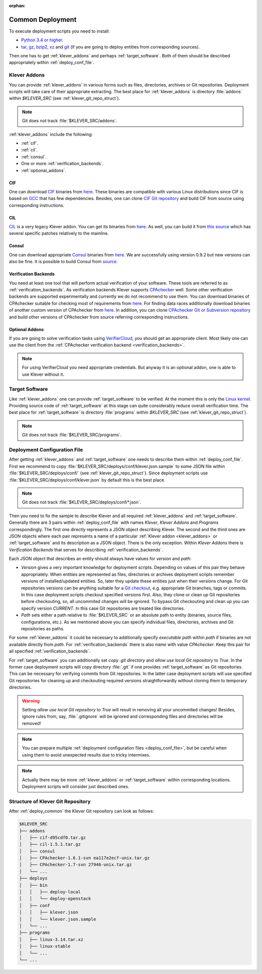 .. Copyright (c) 2018 ISP RAS (http://www.ispras.ru)
   Ivannikov Institute for System Programming of the Russian Academy of Sciences
   Licensed under the Apache License, Version 2.0 (the "License");
   you may not use this file except in compliance with the License.
   You may obtain a copy of the License at
       http://www.apache.org/licenses/LICENSE-2.0
   Unless required by applicable law or agreed to in writing, software
   distributed under the License is distributed on an "AS IS" BASIS,
   WITHOUT WARRANTIES OR CONDITIONS OF ANY KIND, either express or implied.
   See the License for the specific language governing permissions and
   limitations under the License.

:orphan:

.. _deploy_common:

Common Deployment
=================

To execute deployment scripts you need to install:

* `Python 3.4 or higher <https://www.python.org/>`_.
* `tar <https://www.gnu.org/software/tar/>`__,
  `gz <https://www.gnu.org/software/gzip/>`__,
  `bzip2 <http://www.bzip.org/>`__,
  `xz <https://tukaani.org/xz/>`__ and
  `git <https://git-scm.com/>`__
  (if you are going to deploy entities from corresponding sources).

Then one has to get :ref:`klever_addons` and perhaps :ref:`target_software`.
Both of them should be described appropriately within :ref:`deploy_conf_file`.

.. _klever_addons:

Klever Addons
-------------

You can provide :ref:`klever_addons` in various forms such as files, directories, archives or Git repositories.
Deployment scripts will take care of their appropriate extracting.
The best place for :ref:`klever_addons` is directory :file:`addons` within *$KLEVER_SRC* (see
:ref:`klever_git_repo_struct`).

.. note:: Git does not track :file:`$KLEVER_SRC/addons`.

:ref:`klever_addons` include the following:

* :ref:`cif`.
* :ref:`cil`.
* :ref:`consul`.
* One or more :ref:`verification_backends`.
* :ref:`optional_addons`.

.. _cif:

CIF
^^^

One can download `CIF <https://forge.ispras.ru/projects/cif/>`__ binaries from
`here <https://forge.ispras.ru/attachments/5738/cif-d95cdf0.tar.gz>`__.
These binaries are compatible with various Linux distributions since CIF is based on `GCC <https://gcc.gnu.org/>`__
that has few dependencies.
Besides, one can clone `CIF Git repository <https://forge.ispras.ru/projects/cif/repository>`__ and build CIF from
source using corresponding instructions.

.. _cil:

CIL
^^^

`CIL <https://people.eecs.berkeley.edu/~necula/cil/>`__ is a very legacy Klever addon.
You can get its binaries from `here <https://forge.ispras.ru/attachments/5739/cil-1.5.1.tar.gz>`__.
As well, you can build it from
`this source <https://forge.ispras.ru/projects/cil/repository/revisions/fdae07e10fcab22c59e30813d87aa5401ef1e7fc>`__
which has several specific patches relatively to the mainline.

.. _consul:

Consul
^^^^^^

One can download appropriate `Consul <https://www.consul.io/>`__ binaries from
`here <http://www.consul.io/downloads.html>`__.
We are successfully using version 0.9.2 but new versions can also be fine.
It is possible to build Consul from `source <https://github.com/hashicorp/consul>`__.

.. _verification_backends:

Verification Backends
^^^^^^^^^^^^^^^^^^^^^

You need at least one tool that will perform actual verification of your software.
These tools are referred to as :ref:`verification_backends`.
As verification backends Klever supports `CPAchecker <https://cpachecker.sosy-lab.org/>`__ well.
Some other verification backends are supported experimentally and currently we do not recommend to use them.
You can download binaries of CPAchecker suitable for checking most of requirements from
`here <https://forge.ispras.ru/attachments/5740/CPAchecker-1.7-svn%2027946-unix.tar.gz>`__.
For finding data races additionally download binaries of another custom version of CPAchecker from
`here <https://forge.ispras.ru/attachments/5741/CPAchecker-1.6.1-svn%20ea117e2ecf-unix.tar.gz>`__.
In addition, you can clone `CPAchecker Git or Subversion repository <https://cpachecker.sosy-lab.org/download.php>`__
and build other versions of CPAchecker from source referring corresponding instructions.

.. _optional_addons:

Optional Addons
^^^^^^^^^^^^^^^

If you are going to solve verification tasks using `VerifierCloud <https://vcloud.sosy-lab.org/>`__, you should get an
appropriate client.
Most likely one can use the client from the :ref:`CPAchecker verification backend <verification_backends>`.

.. note:: For using VerifierCloud you need appropriate credentials.
          But anyway it is an optional addon, one is able to use Klever without it.

.. _target_software:

Target Software
---------------

Like :ref:`klever_addons` one can provide :ref:`target_software` to be verified.
At the moment this is only the `Linux kernel <https://www.kernel.org/>`__.
Providing source code of :ref:`target_software` at this stage can quite considerably reduce overall verification time.
The best place for :ref:`target_software` is directory :file:`programs` within *$KLEVER_SRC* (see
:ref:`klever_git_repo_struct`).

.. note:: Git does not track :file:`$KLEVER_SRC/programs`.

.. _deploy_conf_file:

Deployment Configuration File
-----------------------------

After getting :ref:`klever_addons` and :ref:`target_software` one needs to describe them within
:ref:`deploy_conf_file`.
First we recommend to copy :file:`$KLEVER_SRC/deploys/conf/klever.json.sample` to some JSON file within
:file:`$KLEVER_SRC/deploys/conf/` (see :ref:`klever_git_repo_struct`).
Since deployment scripts use :file:`$KLEVER_SRC/deploys/conf/klever.json` by default this is the best place.

.. note:: Git does not track :file:`$KLEVER_SRC/deploys/conf/*.json`.

Then you need to fix the sample to describe Klever and all required :ref:`klever_addons` and :ref:`target_software`.
Generally there are 3 pairs within :ref:`deploy_conf_file` with names *Klever*, *Klever Addons* and *Programs*
correspondingly.
The first one directly represents a JSON object describing Klever.
The second and the third ones are JSON objects where each pair represents a name of a particular
:ref:`Klever addon <klever_addons>` or :ref:`target_software` and its description as a JSON object.
There is the only exception.
Within *Klever Addons* there is *Verification Backends* that serves for describing :ref:`verification_backends`.

Each JSON object that describes an entity should always have values for *version* and *path*:

* *Version* gives a very important knowledge for deployment scripts.
  Depending on values of this pair they behave appropriately.
  When entities are represented as files, directories or archives deployment scripts remember versions of
  installed/updated entities.
  So, later they update these entities just when their versions change.
  For Git repositories versions can be anything suitable for a `Git checkout <https://git-scm.com/docs/git-checkout>`__,
  e.g. appropriate Git branches, tags or commits.
  In this case deployment scripts checkout specified versions first.
  Also, they clone or clean up Git repositories before checkouting, so, all uncommited changes will be ignored.
  To bypass Git checkouting and clean up you can specify version *CURRENT*.
  In this case Git repositories are treated like directories.
* *Path* sets either a path relative to :file:`$KLEVER_SRC` or an absolute path to entity (binaries, source files,
  configurations, etc.).
  As we mentioned above you can specify individual files, directories, archives and Git repositories as paths.

For some :ref:`klever_addons` it could be necessary to additionally specify *executable path* within *path* if binaries
are not available directly from *path*.
For :ref:`verification_backends` there is also *name* with value *CPAchecker*.
Keep this pair for all specified :ref:`verification_backends`.

For :ref:`target_software` you can additionally set *copy .git directory* and *allow use local Git repository* to *True*.
In the former case deployment scripts will copy directory :file:`.git` if one provides :ref:`target_software` as Git
repositories.
This can be necessary for verifying commits from Git repositories.
In the latter case deployment scripts will use specified Git repositories for cleaning up and checkouting required
versions straightforwardly without cloning them to temporary directories.

.. warning:: Setting *allow use local Git repository* to *True* will result in removing all your uncommited changes!
             Besides, ignore rules from, say, :file:`.gitignore` will be ignored and corresponding files and directories
             will be removed!

.. note:: You can prepare multiple :ref:`deployment configuration files <deploy_conf_file>`, but be careful when using
          them to avoid unexpected results due to tricky intermixes.

.. note:: Actually there may be more :ref:`klever_addons` or :ref:`target_software` within
          corresponding locations.
          Deployment scripts will consider just described ones.

.. _klever_git_repo_struct:

Structure of Klever Git Repository
----------------------------------

After :ref:`deploy_common` the Klever Git repository can look as follows:

.. code::

    $KLEVER_SRC
    ├── addons
    │   ├── cif-d95cdf0.tar.gz
    │   ├── cil-1.5.1.tar.gz
    │   ├── consul
    │   ├── CPAchecker-1.6.1-svn ea117e2ecf-unix.tar.gz
    │   ├── CPAchecker-1.7-svn 27946-unix.tar.gz
    │   └── ...
    ├── deploys
    │   ├── bin
    │   │   ├── deploy-local
    │   │   └── deploy-openstack
    │   ├── conf
    │   │   ├── klever.json
    │   │   └── klever.json.sample
    │   └── ...
    ├── programs
    │   ├── linux-3.14.tar.xz
    │   ├── linux-stable
    │   └── ...
    └── ...
